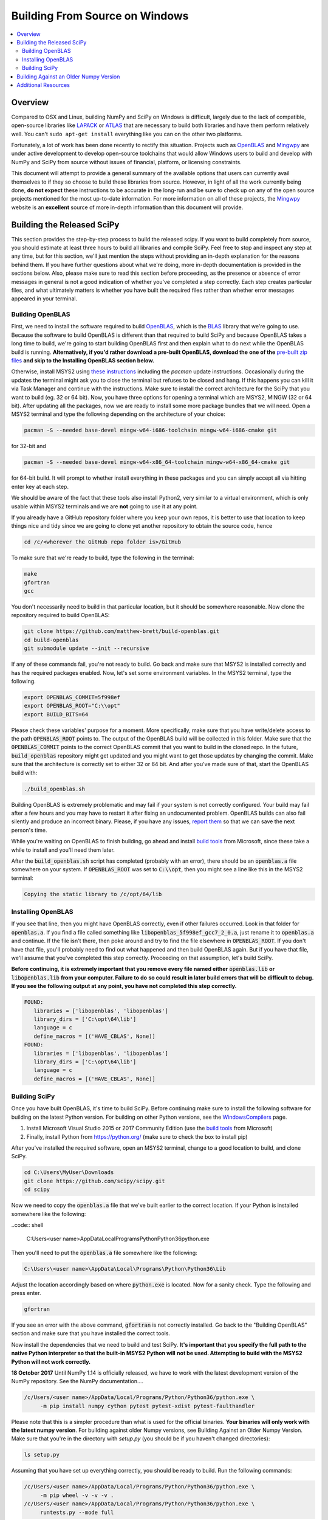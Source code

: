 ===============================
Building From Source on Windows
===============================

.. contents::
   :local:

Overview
--------

Compared to OSX and Linux, building NumPy and SciPy on Windows is difficult,
largely due to the lack of compatible, open-source libraries like LAPACK_ or
ATLAS_ that are necessary to build both libraries and have them perform
relatively well. You can't ``sudo apt-get install`` everything like you
can on the other two platforms.

Fortunately, a lot of work has been done recently to rectify this situation.
Projects such as OpenBLAS_ and Mingwpy_ are under active development to develop
open-source toolchains that would allow Windows users to build and develop with
NumPy and SciPy from source without issues of financial, platform, or licensing constraints.

This document will attempt to provide a general summary of the available options that
users can currently avail themselves to if they so choose to build these libraries from
source. However, in light of all the work currently being done, **do not expect**
these instructions to be accurate in the long-run and be sure to check up on any of the
open source projects mentioned for the most up-to-date information. For more information
on all of these projects, the Mingwpy_ website is an **excellent** source of more in-depth
information than this document will provide.

.. _Mingwpy: http://mingwpy.github.io/
.. _ATLAS: http://math-atlas.sourceforge.net/
.. _OpenBLAS: https://github.com/xianyi/OpenBLAS
.. _LAPACK: http://www.netlib.org/lapack/


Building the Released SciPy
---------------------------

This section provides the step-by-step process to build the released scipy. If you want
to build completely from source, you should estimate at least three hours to build all
libraries and compile SciPy. Feel free to stop and inspect any step at any time, but
for this section, we'll just mention the steps without providing an in-depth explanation
for the reasons behind them. If you have further questions about what we're doing, more
in-depth documentation is provided in the sections below. Also, please make sure to read
this section before proceeding, as the presence or absence of error messages in general
is not a good indication of whether you've completed a step correctly. Each step creates
particular files, and what ultimately matters is whether you have built the required files
rather than whether error messages appeared in your terminal.

Building OpenBLAS
=================

First, we need to install the software required to build OpenBLAS_, which is the BLAS_
library that we're going to use. Because the software to build OpenBLAS is different than
that required to build SciPy and because OpenBLAS takes a long time to build, we're going
to start building OpenBLAS first and then explain what to do next while the OpenBLAS build
is running. **Alternatively, if you'd rather download a pre-built OpenBLAS, download the**
**one of the** `pre-built zip files`_ **and skip to the Installing OpenBLAS section below.**

Otherwise, install MSYS2 using `these instructions`_ including the `pacman` update
instructions. Occasionally during the updates the terminal might ask you to close the
terminal but refuses to be closed and hang. If this happens you can kill it via Task Manager
and continue with the instructions. Make sure to install the correct architecture for the
SciPy that you want to build (eg. 32 or 64 bit). Now, you have three options for opening a
terminal which are MSYS2, MINGW (32 or 64 bit). After updating all the packages, now we are 
ready to install some more package bundles that we will need. Open a MSYS2 terminal 
and type the following depending on the architecture of your choice:

.. code:: shell

    pacman -S --needed base-devel mingw-w64-i686-toolchain mingw-w64-i686-cmake git

for 32-bit and 

.. code:: shell

    pacman -S --needed base-devel mingw-w64-x86_64-toolchain mingw-w64-x86_64-cmake git

for 64-bit build. It will prompt to whether install everything in these packages and 
you can simply accept all via hitting enter key at each step. 

We should be aware of the fact that these tools also install Python2, very similar to 
a virtual environment, which is only usable within MSYS2 terminals and we are **not**
going to use it at any point.

If you already have a GitHub repository folder where you keep your own repos, it is better 
to use that location to keep things nice and tidy since we are going to clone yet another 
repository to obtain the source code, hence

.. code:: shell

    cd /c/<wherever the GitHub repo folder is>/GitHub
   
To make sure that we're ready to build, type the following in the terminal:

.. code:: shell

   make
   gfortran
   gcc

You don't necessarily need to build in that particular location, but it should be somewhere
reasonable. Now clone the repository required to build OpenBLAS:

.. code:: shell

   git clone https://github.com/matthew-brett/build-openblas.git
   cd build-openblas
   git submodule update --init --recursive

If any of these commands fail, you're not ready to build. Go back and make sure that MSYS2
is installed correctly and has the required packages enabled. Now, let's set some
environment variables. In the MSYS2 terminal, type the following.

.. code:: shell

    export OPENBLAS_COMMIT=5f998ef
    export OPENBLAS_ROOT="C:\\opt"
    export BUILD_BITS=64

Please check these variables' purpose for a moment. More specifically, make sure that
you have  write/delete access to the path :code:`OPENBLAS_ROOT` points to. The output of the
OpenBLAS build will  be collected in this folder. Make sure that the :code:`OPENBLAS_COMMIT`
points to the correct OpenBLAS commit that you want to build in the cloned repo. In the
future, :code:`build_openblas` repository might get updated and you might want to get those
updates by changing the commit. Make sure that the architecture is correctly set to either
32 or 64 bit. And after you've made sure of that, start the OpenBLAS build with:

.. code:: shell

    ./build_openblas.sh

Building OpenBLAS is extremely problematic and may fail if your system is not correctly
configured. Your build may fail after a few hours and you may have to restart it after 
fixing an undocumented problem. OpenBLAS builds can also fail silently and produce an
incorrect binary. Please, if you have any issues, `report them`_ so that we can save the
next person's time.

While you're waiting on OpenBLAS to finish building, go ahead and install `build tools`_
from Microsoft, since these take a while to install and you'll need them later.

After the :code:`build_openblas.sh` script has completed (probably with an error), there
should be an :code:`openblas.a` file somewhere on your system. If :code:`OPENBLAS_ROOT` was
set to :code:`C:\\opt`, then you might see a line like this in the MSYS2 terminal:

.. code:: shell

   Copying the static library to /c/opt/64/lib

Installing OpenBLAS
===================

If you see that line, then you might have OpenBLAS correctly, even if other failures
occurred. Look in that folder for :code:`openblas.a`. If you find a file called something
like :code:`libopenblas_5f998ef_gcc7_2_0.a`, just rename it to :code:`openblas.a` and continue.
If the file isn't there, then poke around and try to find the file elsewhere in
:code:`OPENBLAS_ROOT`. If you don't have that file, you'll probably need to find out what
happened and then build OpenBLAS again. But if you have that file, we'll assume that you've
completed this step correctly. Proceeding on that assumption, let's build SciPy.

**Before continuing, it is extremely important that you remove every file named either**
:code:`openblas.lib` **or** :code:`libopenblas.lib` **from your computer. Failure to do**
**so could result in later build errors that will be difficult to debug. If you see the**
**following output at any point, you have not completed this step correctly.**

.. code:: shell

   FOUND:
      libraries = ['libopenblas', 'libopenblas']
      library_dirs = ['C:\opt\64\lib']
      language = c
      define_macros = [('HAVE_CBLAS', None)]
   FOUND:
      libraries = ['libopenblas', 'libopenblas']
      library_dirs = ['C:\opt\64\lib']
      language = c
      define_macros = [('HAVE_CBLAS', None)]

Building SciPy
==============

Once you have built OpenBLAS, it's time to build SciPy. Before continuing make sure to
install the following software for building on the latest Python version. For building
on other Python versions, see the WindowsCompilers_ page.

1) Install Microsoft Visual Studio 2015 or 2017 Community Edition (use the `build tools`_
   from Microsoft)
2) Finally, install Python from https://python.org/ (make sure to check the box to install
   pip)

After you've installed the required software, open an MSYS2 terminal, change to a good
location to build, and clone SciPy.

.. code:: shell

   cd C:\Users\MyUser\Downloads
   git clone https://github.com/scipy/scipy.git
   cd scipy
   
Now we need to copy the :code:`openblas.a` file that we've built earlier to the correct
location. If your Python is installed somewhere like the following:

..code:: shell

   C:\Users\<user name>\AppData\Local\Programs\Python\Python36\python.exe


Then you'll need to put the :code:`openblas.a` file somewhere like the following:

.. code:: shell

   C:\Users\<user name>\AppData\Local\Programs\Python\Python36\Lib

Adjust the location accordingly based on where :code:`python.exe` is located. Now for a
sanity check. Type  the following and press enter.

.. code:: shell

    gfortran

If you see an error with the above command, :code:`gfortran` is not correctly installed.
Go back to the "Building OpenBLAS" section and make sure that you have installed the correct
tools.

Now install the dependencies that we need to build and test SciPy. **It's important that you**
**specify the full path to the native Python interpreter so that the built-in MSYS2 Python will**
**not be used. Attempting to build with the MSYS2 Python will not work correctly.**

**18 October 2017** Until NumPy 1.14 is officially released, we have to work with the latest
development  version of the NumPy repository. See the NumPy documentation....

.. code:: shell

    /c/Users/<user name>/AppData/Local/Programs/Python/Python36/python.exe \
         -m pip install numpy cython pytest pytest-xdist pytest-faulthandler

Please note that this is a simpler procedure than what is used for the official binaries.
**Your binaries will only work with the latest numpy version**. For building against
older Numpy versions, see Building Against an Older Numpy Version. Make sure that you're
in the directory with `setup.py` (you should be if you haven't changed directories):

.. code:: shell

    ls setup.py

Assuming that you have set up everything correctly, you should be ready to build. Run
the following commands:

.. code:: shell

    /c/Users/<user name>/AppData/Local/Programs/Python/Python36/python.exe \
         -m pip wheel -v -v -v .
    /c/Users/<user name>/AppData/Local/Programs/Python/Python36/python.exe \
         runtests.py --mode full

Congratulatations, you've built SciPy!

.. _BLAS: https://en.wikipedia.org/wiki/Basic_Linear_Algebra_Subprograms
.. _OpenBLAS: https://github.com/xianyi/OpenBLAS
.. _`these instructions`: https://github.com/orlp/dev-on-windows/wiki/Installing-GCC--&-MSYS2
.. _`build tools`: https://www.visualstudio.com/downloads/#build-tools-for-visual-studio-2017
.. _`report them`: https://github.com/scipy/scipy/issues/new
.. _`pre-built zip files`: https://3f23b170c54c2533c070-1c8a9b3114517dc5fe17b7c3f8c63a43.ssl.cf2.rackcdn.com/
.. _WindowsCompilers: https://wiki.python.org/moin/WindowsCompilers

Building Against an Older Numpy Version
--------------------------------------

If you want to build SciPy to work with an older numpy version, then you will need 
to replace the Numpy "distutils" folder with the folder from the latest numpy.
The following powershell snipped can upgrade Numpy distutils while retaining an older
Numpy ABI_.

.. code:: shell

      $NumpyDir = $((python -c 'import os; import numpy; print(os.path.dirname(numpy.__file__))') | Out-String).Trim()
      rm -r -Force "$NumpyDir\distutils"
      $tmpdir = New-TemporaryFile | %{ rm $_; mkdir $_ }
      git clone -q --depth=1 -b master https://github.com/numpy/numpy.git $tmpdir
      mv $tmpdir\numpy\distutils $NumpyDir

.. _ABI: https://en.wikipedia.org/wiki/Application_binary_interface

Additional Resources
--------------------

As discussed in the overview, this document is not meant to provide extremely detailed explanations on how to build
NumPy and SciPy on Windows. This is largely because there is no one clearly superior way to do so at this point in time,
and because the process for building these libraries on Windows is under active development, it is probable that any
information will go out of date relatively soon. If you wish to receive more assistance, please reach out to the NumPy
and SciPy mailing lists, which can be found `here <http://www.scipy.org/scipylib/mailing-lists.html>`__.  There are many
developers out there working on this issue right now, and they would certainly be happy to help you out!  Google is also
a good resource, as there are many people out there who use NumPy and SciPy on Windows, so it would not be surprising if
your question or problem has already been addressed.
